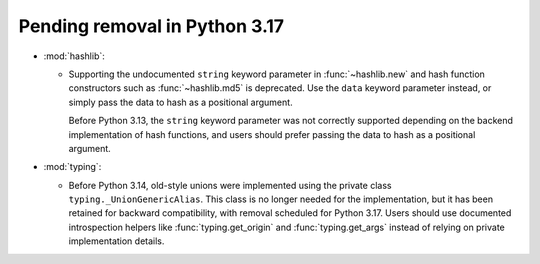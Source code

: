 Pending removal in Python 3.17
------------------------------

* :mod:`hashlib`:

  - Supporting the undocumented ``string`` keyword parameter in :func:`~hashlib.new`
    and hash function constructors such as :func:`~hashlib.md5` is deprecated.
    Use the ``data`` keyword parameter instead, or simply pass the data to hash
    as a positional argument.

    Before Python 3.13, the ``string`` keyword parameter was not correctly
    supported depending on the backend implementation of hash functions, and
    users should prefer passing the data to hash as a positional argument.

* :mod:`typing`:

  - Before Python 3.14, old-style unions were implemented using the private class
    ``typing._UnionGenericAlias``. This class is no longer needed for the implementation,
    but it has been retained for backward compatibility, with removal scheduled for Python
    3.17. Users should use documented introspection helpers like :func:`typing.get_origin`
    and :func:`typing.get_args` instead of relying on private implementation details.
